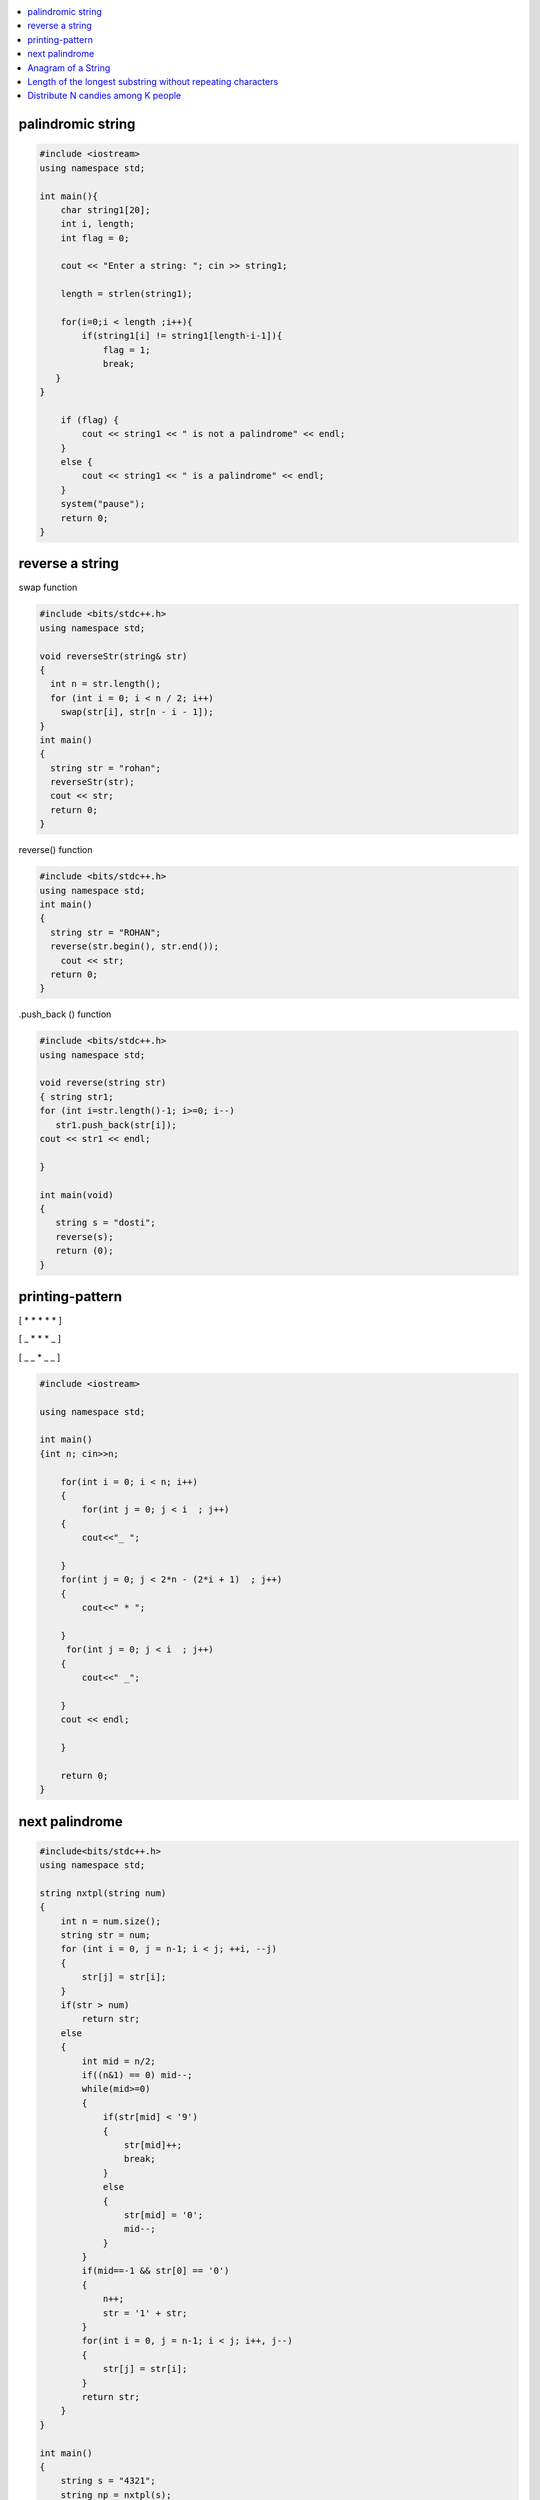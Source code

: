 

.. contents::
   :local:
   :depth: 2
   
palindromic string
===============================================================================

.. code:: c++
      
      #include <iostream>
      using namespace std;

      int main(){
          char string1[20];
          int i, length;
          int flag = 0;

          cout << "Enter a string: "; cin >> string1;

          length = strlen(string1);

          for(i=0;i < length ;i++){
              if(string1[i] != string1[length-i-1]){
                  flag = 1;
                  break;
         }
      }

          if (flag) {
              cout << string1 << " is not a palindrome" << endl; 
          }    
          else {
              cout << string1 << " is a palindrome" << endl; 
          }
          system("pause");
          return 0;
      }
 
 
 
reverse a string
===============================================================================

swap function

.. code:: c++

    #include <bits/stdc++.h> 
    using namespace std; 

    void reverseStr(string& str) 
    { 
      int n = str.length(); 
      for (int i = 0; i < n / 2; i++) 
        swap(str[i], str[n - i - 1]); 
    } 
    int main() 
    { 
      string str = "rohan"; 
      reverseStr(str); 
      cout << str; 
      return 0; 
    } 
    
reverse() function

.. code:: c++

  #include <bits/stdc++.h> 
  using namespace std; 
  int main() 
  { 
    string str = "ROHAN"; 
    reverse(str.begin(), str.end()); 
      cout << str; 
    return 0; 
  } 

.push_back () function

.. code:: c++

   #include <bits/stdc++.h> 
   using namespace std; 

   void reverse(string str) 
   { string str1;
   for (int i=str.length()-1; i>=0; i--) 
      str1.push_back(str[i]);
   cout << str1 << endl;

   } 

   int main(void) 
   { 
      string s = "dosti"; 
      reverse(s); 
      return (0); 
   } 

printing-pattern
===============================================================================


[ * * * * * ]

[ _ * * * _ ]

[ _ _ * _ _ ]

.. code:: c++

    #include <iostream>

    using namespace std;

    int main()
    {int n; cin>>n;

        for(int i = 0; i < n; i++)
        {
            for(int j = 0; j < i  ; j++)
        {
            cout<<"_ ";

        }
        for(int j = 0; j < 2*n - (2*i + 1)  ; j++)
        {
            cout<<" * ";

        }
         for(int j = 0; j < i  ; j++)
        {
            cout<<" _";

        }
        cout << endl;

        }

        return 0;
    }


next palindrome
===============================================================================


.. code:: c++

      #include<bits/stdc++.h>
      using namespace std;

      string nxtpl(string num)
      {
          int n = num.size();
          string str = num;
          for (int i = 0, j = n-1; i < j; ++i, --j)
          {
              str[j] = str[i];
          }
          if(str > num)
              return str;
          else
          {
              int mid = n/2;
              if((n&1) == 0) mid--;
              while(mid>=0)
              {
                  if(str[mid] < '9')
                  {
                      str[mid]++;
                      break;
                  }
                  else
                  {
                      str[mid] = '0';
                      mid--;
                  }
              }
              if(mid==-1 && str[0] == '0')
              {
                  n++;
                  str = '1' + str;
              }
              for(int i = 0, j = n-1; i < j; i++, j--)
              {
                  str[j] = str[i];
              }
              return str;
          }
      }

      int main()
      {
          string s = "4321";
          string np = nxtpl(s);
          cout << np;
          return 0;
      }


`Anagram of a String <https://www.geeksforgeeks.org/check-whether-two-strings-are-anagram-of-each-other/>`_
===============================================================================

1. using 2 loop(n²)

.. code:: c++

      #include<bits/stdc++.h>
      using namespace std;
      bool isanagram(string s1 , string s2)
      {   bool anagram;
          bool visited[s1.size()];
          if(s1.size() == s2.size())
          {
              for (int i = 0; i < s1.size(); ++i)
              {char x = s1[i];
                  anagram = false;
                  for (int j = 0; j < s2.size(); ++j)
                  {
                      if((x == s2[j]) && !visited[j])
                      {   visited[j] = true;
                          anagram = true;
                          break;
                      }
                  }
                  if(!anagram)
                      return false;
              }
          }
          if(!anagram)
              return false;
          else
              return true;
      }
      int main()
      {
          string s1 = "aab";
          string s2 = "abc";
          bool anagram = isanagram(s1, s2);
          if(anagram)
              cout << "anagram";
          else
              cout << "not anagram";
          return 0;
      }
 
2. using Sorting O(nLogn)

.. code:: c++

      bool isanagram(string s1 , string s2)
      {   
          if(s1.size() != s2.size())
              return false;
          sort(s1.begin(), s1.end());
          sort(s2.begin(), s2.end());
          for (int i = 0; i < s1.size(); ++i)
          {
              if(s1[i] != s2[i])
                  return false;
          }
          return true;
      }

 3. using hashing O(n)
 
       bool isanagram(string s1 , string s2)
      {   
          if(s1.size() != s2.size())
              return false;
          map<char, int> map;
          for (int i = 0; i < s1.size(); ++i)
          {
             map[s1[i]]++;
             map[s2[i]]--;
          }
          for(auto it : map)
              if(it.second != 0)
                  return false;
          return true;
      }
      
Length of the longest substring without repeating characters
===============================================================================

Distribute N candies among K people
===============================================================================
